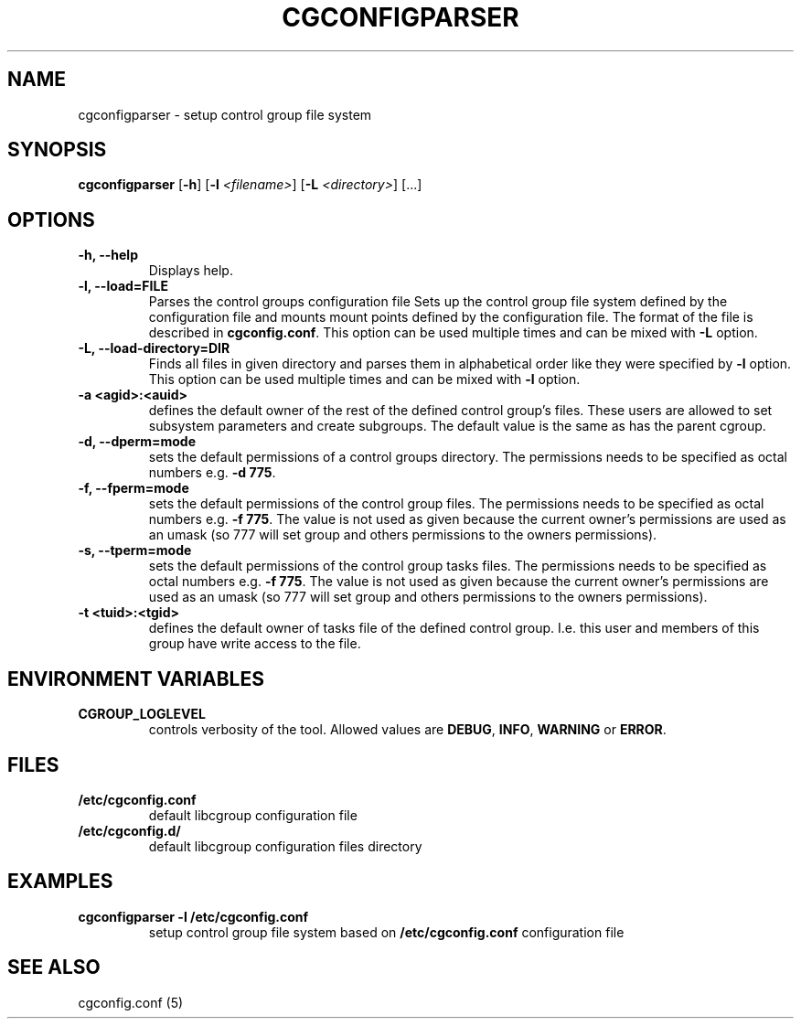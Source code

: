.\" Copyright (C) 2009 Red Hat, Inc. All Rights Reserved.
.\" Written by Ivana Varekova <varekova@redhat.com>.

.TH CGCONFIGPARSER  8 2009-03-16 "Linux" "libcgroup Manual"
.SH NAME

cgconfigparser \- setup control group file system

.SH SYNOPSIS
\fBcgconfigparser\fR [\fB-h\fR] [\fB-l\fR \fI<filename>\fR] [\fB-L\fR \fI<directory>\fR] [...]

.SH OPTIONS
.TP
.B -h, --help
Displays help.
.TP
.B -l, --load=FILE
Parses the control groups configuration file
Sets up the control group file system
defined by the configuration file and mounts
mount points defined by the configuration file.
The format of the file is described in
\fBcgconfig.conf\fR. This option can be used multiple times and can be mixed
with \fB-L\fR option.

.TP
.B -L, --load-directory=DIR
Finds all files in given directory and parses them in alphabetical order
like they were specified by \fB-l\fR option. This option can be used
multiple times and can be mixed with \fB-l\fR option.

.TP
.B -a <agid>:<auid>
defines the default owner of the
rest of the defined control group’s files. These users are
allowed to set subsystem parameters and create subgroups.
The default value is the same as has the parent cgroup.

.TP
.B -d, --dperm=mode
sets the default permissions of a control groups directory.
The permissions needs to be specified as octal numbers e.g.
\fB-d 775\fR.

.TP
.B -f, --fperm=mode
sets the default permissions of the control group files.
The permissions needs to be specified as octal numbers e.g.
\fB-f 775\fR.
The value is not used as given because the current owner's
permissions are used as an umask (so 777 will set group and
others permissions to the owners permissions).

.TP
.B -s, --tperm=mode
sets the default permissions of the control group tasks files.
The permissions needs to be specified as octal numbers e.g.
\fB-f 775\fR.
The value is not used as given because the current owner's
permissions are used as an umask (so 777 will set group and
others permissions to the owners permissions).

.TP
.B -t <tuid>:<tgid>
defines the default owner of tasks file of the defined control
group. I.e. this user and members
of this group have write access to the file.

.LP

.SH ENVIRONMENT VARIABLES
.TP
.B CGROUP_LOGLEVEL
controls verbosity of the tool. Allowed values are \fBDEBUG\fR,
\fBINFO\fR, \fBWARNING\fR or \fBERROR\fR.

.SH FILES
.TP
.B /etc/cgconfig.conf
default libcgroup configuration file
.TP
.B /etc/cgconfig.d/
default libcgroup configuration files directory

.SH EXAMPLES
.TP
.B cgconfigparser -l /etc/cgconfig.conf
setup control group file system based on \fB/etc/cgconfig.conf\fR configuration file


.SH SEE ALSO
cgconfig.conf (5)
